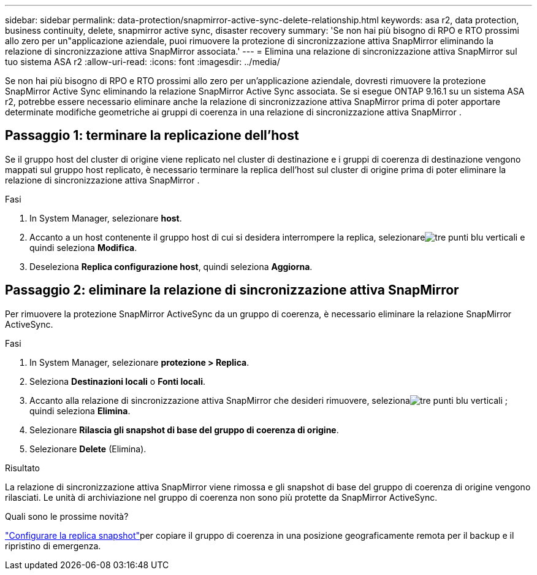 ---
sidebar: sidebar 
permalink: data-protection/snapmirror-active-sync-delete-relationship.html 
keywords: asa r2, data protection, business continuity, delete, snapmirror active sync, disaster recovery 
summary: 'Se non hai più bisogno di RPO e RTO prossimi allo zero per un"applicazione aziendale, puoi rimuovere la protezione di sincronizzazione attiva SnapMirror eliminando la relazione di sincronizzazione attiva SnapMirror associata.' 
---
= Elimina una relazione di sincronizzazione attiva SnapMirror sul tuo sistema ASA r2
:allow-uri-read: 
:icons: font
:imagesdir: ../media/


[role="lead"]
Se non hai più bisogno di RPO e RTO prossimi allo zero per un'applicazione aziendale, dovresti rimuovere la protezione SnapMirror Active Sync eliminando la relazione SnapMirror Active Sync associata.  Se si esegue ONTAP 9.16.1 su un sistema ASA r2, potrebbe essere necessario eliminare anche la relazione di sincronizzazione attiva SnapMirror prima di poter apportare determinate modifiche geometriche ai gruppi di coerenza in una relazione di sincronizzazione attiva SnapMirror .



== Passaggio 1: terminare la replicazione dell'host

Se il gruppo host del cluster di origine viene replicato nel cluster di destinazione e i gruppi di coerenza di destinazione vengono mappati sul gruppo host replicato, è necessario terminare la replica dell'host sul cluster di origine prima di poter eliminare la relazione di sincronizzazione attiva SnapMirror .

.Fasi
. In System Manager, selezionare *host*.
. Accanto a un host contenente il gruppo host di cui si desidera interrompere la replica, selezionareimage:icon_kabob.gif["tre punti blu verticali"] e quindi seleziona *Modifica*.
. Deseleziona *Replica configurazione host*, quindi seleziona *Aggiorna*.




== Passaggio 2: eliminare la relazione di sincronizzazione attiva SnapMirror

Per rimuovere la protezione SnapMirror ActiveSync da un gruppo di coerenza, è necessario eliminare la relazione SnapMirror ActiveSync.

.Fasi
. In System Manager, selezionare *protezione > Replica*.
. Seleziona *Destinazioni locali* o *Fonti locali*.
. Accanto alla relazione di sincronizzazione attiva SnapMirror che desideri rimuovere, selezionaimage:icon_kabob.gif["tre punti blu verticali"] ; quindi seleziona *Elimina*.
. Selezionare *Rilascia gli snapshot di base del gruppo di coerenza di origine*.
. Selezionare *Delete* (Elimina).


.Risultato
La relazione di sincronizzazione attiva SnapMirror viene rimossa e gli snapshot di base del gruppo di coerenza di origine vengono rilasciati.  Le unità di archiviazione nel gruppo di coerenza non sono più protette da SnapMirror ActiveSync.

.Quali sono le prossime novità?
link:snapshot-replication.html["Configurare la replica snapshot"]per copiare il gruppo di coerenza in una posizione geograficamente remota per il backup e il ripristino di emergenza.
